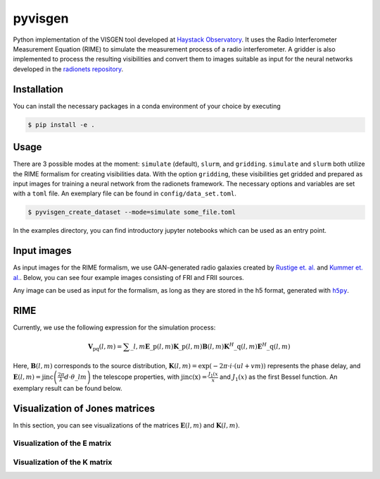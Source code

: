 =========================
pyvisgen |ci| |codecov|
=========================

.. |ci| image:: https://github.com/radionets-project/pyvisgen/workflows/CI/badge.svg?branch=main
    :target: https://github.com/radionets-project/pyvisgen/actions/workflows/ci.yml?branch=main
    :alt: Test Status

.. |codecov| image:: https://codecov.io/github/radionets-project/pyvisgen/badge.svg
    :target: https://codecov.io/github/radionets-project/pyvisgen
    :alt: Code coverage


Python implementation of the VISGEN tool developed at `Haystack Observatory <https://www.haystack.mit.edu/astronomy/>`_.
It uses the Radio Interferometer Measurement Equation (RIME) to simulate the measurement process of a radio interferometer.
A gridder is also implemented to process the resulting visibilities and convert them to images suitable as input for
the neural networks developed in the `radionets repository <https://github.com/radionets-project/radionets>`_.

Installation
============

You can install the necessary packages in a conda environment of your choice by executing

.. code::

  $ pip install -e .


Usage
=====

There are 3 possible modes at the moment:  ``simulate`` (default), ``slurm``, and ``gridding``. ``simulate`` and ``slurm`` both
utilize the RIME formalism for creating visibilities data. With the option ``gridding``, these visibilities get gridded and prepared
as input images for training a neural network from the radionets framework. The necessary options and variables are set with a ``toml``
file. An exemplary file can be found in ``config/data_set.toml``.

.. code::

  $ pyvisgen_create_dataset --mode=simulate some_file.toml


In the examples directory, you can find introductory jupyter notebooks which can be used as an entry point.

Input images
============

As input images for the RIME formalism, we use GAN-generated radio galaxies created by `Rustige et. al. <https://doi.org/10.1093/rasti/rzad016>`_
and `Kummer et. al. <https://doi.org/10.18420/inf2022_38>`_. Below, you can see four example images consisting of FRI and FRII sources.

.. image:: https://github.com/radionets-project/pyvisgen/assets/23259659/285e36f6-74e7-45f1-9976-896a38217880
   :alt: sources

Any image can be used as input for the formalism, as long as they are stored in the h5 format, generated with |h5py|_.

.. |h5py| replace:: ``h5py``
.. _h5py: https://www.h5py.org/

RIME
====

Currently, we use the following expression for the simulation process:

.. math::

  \mathbf{V}_{\mathrm{pq}}(l, m) = \sum\_{l, m} \mathbf{E}\_{\mathrm{p}}(l, m) \mathbf{K}\_{\mathrm{p}}(l, m) \mathbf{B}(l, m) \mathbf{K}^{H}\_{\mathrm{q}}(l, m) \mathbf{E}^{H}\_{\mathrm{q}}(l, m)

Here, :math:`\mathbf{B}(l, m)` corresponds to the source distribution, :math:`\mathbf{K}(l, m) = \exp(-2\pi\cdot i\cdot (ul + vm))` represents
the phase delay, and :math:`\mathbf{E}(l, m) = \mathrm{jinc}\left(\frac{2\pi}{\lambda}d\cdot \theta\_{lm}\right)` the telescope properties,
with :math:`\mathrm{jinc(x)}=\frac{J_1(x}{x}` and :math:`J_1(x)` as the first Bessel function. An exemplary result can be found below.

.. image:: https://github.com/radionets-project/pyvisgen/assets/23259659/858a5d4b-893a-4216-8d33-41d33981354c
   :alt: visibilities

Visualization of Jones matrices
===============================

In this section, you can see visualizations of the matrices :math:`\mathbf{E}(l, m)`  and :math:`\mathbf{K}(l, m)`.

Visualization of the E matrix
-----------------------------
.. image:: https://github.com/radionets-project/pyvisgen/assets/23259659/194a321b-77cd-423b-9d01-c18c0741d6c5
   :alt: visualize_E

Visualization of the K matrix
-----------------------------
.. image:: https://github.com/radionets-project/pyvisgen/assets/23259659/501f487a-498b-4143-b54a-eb0e2f28e417
   :alt: visualize_K
